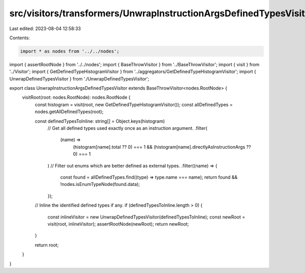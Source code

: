 src/visitors/transformers/UnwrapInstructionArgsDefinedTypesVisitor.ts
=====================================================================

Last edited: 2023-08-04 12:58:33

Contents:

.. code-block:: ts

    import * as nodes from '../../nodes';
import { assertRootNode } from '../../nodes';
import { BaseThrowVisitor } from '../BaseThrowVisitor';
import { visit } from '../Visitor';
import { GetDefinedTypeHistogramVisitor } from '../aggregators/GetDefinedTypeHistogramVisitor';
import { UnwrapDefinedTypesVisitor } from './UnwrapDefinedTypesVisitor';

export class UnwrapInstructionArgsDefinedTypesVisitor extends BaseThrowVisitor<nodes.RootNode> {
  visitRoot(root: nodes.RootNode): nodes.RootNode {
    const histogram = visit(root, new GetDefinedTypeHistogramVisitor());
    const allDefinedTypes = nodes.getAllDefinedTypes(root);

    const definedTypesToInline: string[] = Object.keys(histogram)
      // Get all defined types used exactly once as an instruction argument.
      .filter(
        (name) =>
          (histogram[name].total ?? 0) === 1 &&
          (histogram[name].directlyAsInstructionArgs ?? 0) === 1
      )
      // Filter out enums which are better defined as external types.
      .filter((name) => {
        const found = allDefinedTypes.find((type) => type.name === name);
        return found && !nodes.isEnumTypeNode(found.data);
      });

    // Inline the identified defined types if any.
    if (definedTypesToInline.length > 0) {
      const inlineVisitor = new UnwrapDefinedTypesVisitor(definedTypesToInline);
      const newRoot = visit(root, inlineVisitor);
      assertRootNode(newRoot);
      return newRoot;
    }

    return root;
  }
}


